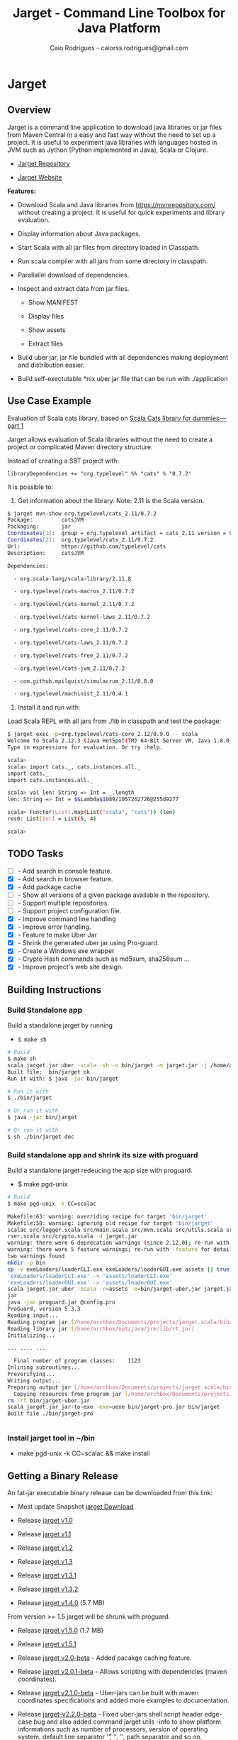 #+TITLE:  Jarget - Command Line Toolbox for Java Platform 
#+AUTHOR:   Caio Rodrigues - caiorss.rodrigues@gmail.com 
#+DESCRIPTION: Command line toolbox for java platform, scala automation and dependency manager. 
#+KEYWORDS: jarget jar tool java scala automation deployment toolbox uber fatjar 
#+STARTUP: content

#+HTML_HEAD: <meta name="viewport" content="width=device-width, minimum-scale=1.0, maximum-scale=1.0" />
#+HTML_HEAD: <link href="theme/org-nav-theme.css" rel="stylesheet">
#+HTML_HEAD: <script src="theme/org-nav-theme.js"></script>

* Jarget 
** Overview 

Jarget is a command line application to download java libraries or jar
files from Maven Central in a easy and fast way without the need to
set up a project. It is useful to experiment java libraries with
languages hosted in JVM such as Jython (Python implemented in Java),
Scala or Clojure. 

 - [[https://github.com/caiorss/jarget/][Jarget Repository]]

 - [[https://caiorss.github.io/jarget][Jarget Website]]

*Features:* 

 + Download Scala and Java libraries from https://mvnrepository.com/
   without creating a project. It is useful for quick experiments and
   library evaluation.

 + Display information about Java packages.

 + Start Scala with all jar files from directory loaded in Classpath.

 + Run scala compiler with all jars from some directory in classpath.

 + Parallallel download of dependencies.

 + Inspect and extract data from jar files.

   + Show MANIFEST

   + Display files

   + Show assets

   + Extract files 

 + Build uber jar, jar file bundled with all dependencies making
   deployment and distribution easier.

 + Build self-exectutable *nix uber jar file that can be run with ./application

** Use Case Example 

Evaluation of Scala cats library, based on [[https://medium.com/@abu_nadhr/scala-cats-library-for-dummies-part-1-8ec47af7a144][Scala Cats library for dummies — part 1]]

Jarget allows evaluation of Scala libraries without the need to
create a project or complicated Maven directory structure. 

Instead of creating a SBT project with:

#+BEGIN_SRC text
libraryDependencies += "org.typelevel" %% "cats" % "0.7.2"
#+END_SRC

It is possible to: 

 1. Get information about the library. Note: 2.11 is the Scala version.

#+BEGIN_SRC sh 
$ jarget mvn-show org.typelevel/cats_2.11/0.7.2
Package:         catsJVM
Packaging:       jar
Coordinates[1]:  group = org.typelevel artifact = cats_2.11 version = 0.7.2
Coordinates[2]:  org.typelevel/cats_2.11/0.7.2
Url:             https://github.com/typelevel/cats
Description:     catsJVM

Dependencies:

  - org.scala-lang/scala-library/2.11.8

  - org.typelevel/cats-macros_2.11/0.7.2

  - org.typelevel/cats-kernel_2.11/0.7.2

  - org.typelevel/cats-kernel-laws_2.11/0.7.2

  - org.typelevel/cats-core_2.11/0.7.2

  - org.typelevel/cats-laws_2.11/0.7.2

  - org.typelevel/cats-free_2.11/0.7.2

  - org.typelevel/cats-jvm_2.11/0.7.2

  - com.github.mpilquist/simulacrum_2.11/0.8.0

  - org.typelevel/machinist_2.11/0.4.1

#+END_SRC

 2. Install it and run with: 

Load Scala REPL with all jars from ./lib in classpath and test the
package: 

#+BEGIN_SRC sh 
$ jarget exec -p=org.typelevel/cats-core_2.12/0.9.0 -- scala 
Welcome to Scala 2.12.3 (Java HotSpot(TM) 64-Bit Server VM, Java 1.8.0_144).
Type in expressions for evaluation. Or try :help.

scala> 
scala> import cats._, cats.instances.all._ 
import cats._
import cats.instances.all._

scala> val len: String => Int = _.length
len: String => Int = $$Lambda$1089/1057262726@255d9277

scala> Functor[List].map(List("scala", "cats")) (len)
res0: List[Int] = List(5, 4)

scala> 

#+END_SRC

** TODO Tasks 

 - [ ]  - Add search in console feature.  
 - [X]  - Add search in browser feature.
 - [X]  - Add package cache 
 - [ ]  - Show all versions of a given package available in the repository.
 - [ ]  - Support multiple repositories. 
 - [ ]  - Support project configuration file. 
 - [X]  - Improve command line handling 
 - [X]  - Improve error handling. 
 - [X]  - Feature to make Uber Jar 
 - [X]  - Shrink the generated uber jar using Pro-guard. 
 - [X]  - Create a Windows exe wrapper
 - [X]  - Crypto Hash commands such as md5sum, sha256sum ... 
 - [X]  - Improve project's web site design.

** Building Instructions 
*** Build Standalone app 

Build a standalone jarget by running 

 - =$ make sh= 

#+BEGIN_SRC sh 
# Build 
$ make sh
scala jarget.jar uber -scala -sh -o bin/jarget -m jarget.jar -j /home/archbox/opt/scala/lib/scala-xml_2.12-1.0.6.jar
Built file:  bin/jarget ok
Run it with: $ java -jar bin/jarget

# Run it with 
$ ./bin/jarget 

# Or run it with 
$ java -jar bin/jarget

# Or run it with 
$ sh ./bin/jarget doc

#+END_SRC

*** Build standalone app and shrink its size with proguard

Build a standalone jarget redeucing the app size with proguard. 

 - $ make pgd-unix 

#+BEGIN_SRC sh
  # Build 
  $ make pgd-unix -k CC=scalac

  Makefile:63: warning: overriding recipe for target 'bin/jarget'
  Makefile:58: warning: ignoring old recipe for target 'bin/jarget'
  scalac src/logger.scala src/main.scala src/mvn.scala src/utils.scala src/reader.scala src/utils.JarBuilder.scala src/optPa
  rser.scala src/crypto.scala -d jarget.jar
  warning: there were 6 deprecation warnings (since 2.12.0); re-run with -deprecation for details
  warning: there were 5 feature warnings; re-run with -feature for details
  two warnings found
  mkdir -p bin
  cp -v exeLoaders/loaderCLI.exe exeLoaders/loaderGUI.exe assets || true
  'exeLoaders/loaderCLI.exe' -> 'assets/loaderCLI.exe'
  'exeLoaders/loaderGUI.exe' -> 'assets/loaderGUI.exe'
  scala jarget.jar uber -scala -r=assets -o=bin/jarget-uber.jar jarget.jar /home/archbox/opt/scala/lib/scala-xml_2.12-1.0.6.
  jar
  java -jar proguard.jar @config.pro
  ProGuard, version 5.3.3
  Reading input...
  Reading program jar [/home/archbox/Documents/projects/jarget.scala/bin/jarget-uber.jar]
  Reading library jar [/home/archbox/opt/java/jre/lib/rt.jar]
  Initializing...

  ... .... ...

    Final number of program classes:    1123
  Inlining subroutines...
  Preverifying...
  Writing output...
  Preparing output jar [/home/archbox/Documents/projects/jarget.scala/bin/jarget-pro.jar]
    Copying resources from program jar [/home/archbox/Documents/projects/jarget.scala/bin/jarget-uber.jar]
  rm -rf bin/jarget-uber.jar
  scala jarget.jar jar-to-exe -exe=uexe bin/jarget-pro.jar bin/jarget
  Built file ./bin/jarget-pro


#+END_SRC

*** Install jarget tool in ~/bin 

 - make pgd-unix -k CC=scalac && make install
** Getting a Binary Release 

An fat-jar executable binary release can be downloaded from this link:

 - Most update Snapshot [[https://github.com/caiorss/jarget/raw/gh-pages/jarget][jarget Download]]

 - Release [[https://github.com/caiorss/jarget/raw/v1.0-release/jarget][jarget v1.0]]

 - Release [[https://github.com/caiorss/jarget/raw/v1.1-release/jarget][jarget v1.1]]

 - Release [[https://github.com/caiorss/jarget/raw/v1.2-release/jarget][jarget v1.2]]

 - Release [[https://github.com/caiorss/jarget/raw/v1.3-release/jarget][jarget v1.3]]

 - Release [[https://github.com/caiorss/jarget/raw/v1.3.1-release/jarget][jarget v1.3.1]]

 - Release [[https://github.com/caiorss/jarget/raw/v1.3.2-release/jarget][jarget v1.3.2]]

 - Release [[https://github.com/caiorss/jarget/raw/v1.4-release/jarget][jarget v1.4.0]] (5.7 MB)

From version >= 1.5 jarget will be shrunk with proguard.

 - Release [[https://github.com/caiorss/jarget/raw/v1.5-release/jarget][jarget v1.5.0]] (1.7 MB)

 - Release [[https://github.com/caiorss/jarget/raw/v1.5.1-release/jarget][jarget v1.5.1]] 

 - Release [[https://github.com/caiorss/jarget/raw/v2.0-beta-release/jarget][jarget v2.0-beta]]   - Added pacakge caching feature.

 - Release [[https://github.com/caiorss/jarget/raw/v2.0.1-beta/jarget][jarget v2.0.1-beta]] - Allows scripting with dependencies (maven coordinates).

 - Release [[https://github.com/caiorss/jarget/raw/v2.1.0-beta-release/jarget][jarget v2.1.0-beta]] - Uber-jars can be built with maven
   coordinates specifications and added more examples to
   documentation.

 - Release [[https://github.com/caiorss/jarget/raw/v2.0.2-beta-release/jarget][jarget-v2.2.0-beta]] - Fixed uber-jars shell script header
   edge-case bug and also added command jarget utils -info to show
   platform informations such as number of processors, version of
   operating system, default line separator '\r', '\n', '\r\n', path
   separator and so on.

 - Release [[https://github.com/caiorss/jarget/blob/554a56e4bcc42d3b8fa3ce134bf7f0984f9e1701/jarget?raw%3Dtrue][jarget-v3.0]]

   + Improved command line handling allowing future scalability and
     implementation of new functionalities.

   + Improved user interface. Now jarget has git-like
     subcommands. Each command works as it was a separated command
     line application in similar fashion to git and busybox.

   + Implemented generation of uber jars embedded in Windows' native
     executables. - (Still experimental.)

 - Release [[https://github.com/caiorss/jarget/blob/e8ad0cf55d8831ba9f87d65d0f912bcd8f19f30b/jarget?raw%3Dtrue][jarget-v3.2]]

   + Enhance commnand line help readability.

   + Add commands jarget run

   + Added more command examples in the sub-commands help.

   + Add command jarget mvn-run-jar - to run standalone jar file from
     cache downloading it if not available yet. It allows to run
     proguard, rhino javascript engine, clojure and so on.

   + Add command jarget mvn-run-cls - to run main class of java
     package. It is similar to mvn-run-jar, but mvn-run-cls is useful
     to run jars with multiple entry points (main classes).

 - Release: [[https://github.com/caiorss/jarget/blob/d9913b519220d9237bcf1eab7826b00f078bc7dd/jarget?raw%3Dtrue][jarget-v4.0]]
   + Improve command line handling.
   + Create build automation feature - to build project from
     configuration file. 

Or it can be downloaded with those shell commands below: 

#+BEGIN_SRC sh
$ curl -O -L https://github.com/caiorss/jarget/raw/gh-pages/jarget
  % Total    % Received % Xferd  Average Speed   Time    Time     Time  Current
                                 Dload  Upload   Total   Spent    Left  Speed
100   130  100   130    0     0     28      0  0:00:04  0:00:04 --:--:--    32
100 5675k  100 5675k    0     0   490k      0  0:00:11  0:00:11 --:--:-- 1011k

$ chmod +x jarget

$ ./jarget 
jarget - Tool to download jar packages.

 -show [package]                 - Show package's information

 -pom  [package]                 - Show package's pom file

... ... ... ... ... ... ... ... ... ... ... ... ... ... ... ... 
#+END_SRC

Or 

#+BEGIN_SRC sh 
$ curl -O -L https://github.com/caiorss/jarget/raw/gh-pages/jarget && chmod +x jarget && ./jarget 
#+END_SRC

On Windows the application can be executed with: 

#+BEGIN_SRC sh 
  $ java -jar jarget

   Jarget 3.2 - command line toolbox for Scala and the Java Platform.

  Usage: $  [COMMAND] [OPTIONS] [<ARGS> ...]

  Commands:


  [Main Commands]

    uber               Build uber jar file for deployment by bundling dependencies and resource files.
    exec               Execute a shell command and pass -cp <CLASSPATH> of packages downloaded to it.
    script             Run a scala script with a given set of packages from cache.
    scala              Run Scala REPL (scala) passing the class of packages from the repository.
    run                Run a main class from a set of jar file passing the classpath of packages in repository.

  ... ... ... ... ... ... ... ... ... ... ... ... ... ... ... ... ... ... 
#+END_SRC
   
On the Windows Operating Systems, the app can also be installed by
running the commands below in the cmd.exe shell:

 - Step 1 - Add ~/bin directory in $PATH variable. 

#+BEGIN_SRC sh 
# Create directory ~/bin or C:\Users\<user>\bin 
C:\Users\archbox> mkdir %USERPROFILE%\bin

# Add bin directory in $PATH variable 
setx PATH=%PATH%;%USERPROFILE%\bin
#+END_SRC

 - Step 2 - Copy jarget to ~C:\Users\<user>\bin~

 - Step 3 - Create a batch script to load the app at this directory,
   named jarget.bat with the contents below.

File: jarget.bat

#+BEGIN_SRC sh 
  @echo off
  java -jar %~dp0\jarget %*
  exit /b 
#+END_SRC

 - Step 4 - Open another cmd.exe shell to test. After typing $ jarget,
   it will show the user help below:

#+BEGIN_SRC sh 
  Microsoft Windows [Version 10.0.16299.371]
  (c) 2017 Microsoft Corporation. All rights reserved.

  C:\Users\archbox> jarget

   Jarget 3.2 - command line toolbox for Scala and the Java Platform.

  Usage: $  [COMMAND] [OPTIONS] [<ARGS> ...]

  Commands:


  C:\Users\archbox>
  C:\Users\archbox>jarget.bat

   Jarget 3.2 - command line toolbox for Scala and the Java Platform.

  Usage: $  [COMMAND] [OPTIONS] [<ARGS> ...]

  Commands:


  C:\Users\archbox> where jarget
  C:\Users\archbox\bin\jarget.bat

#+END_SRC

* User Guide
** Info commands

Now the app adopts git subcommands:

 - =$ jarget=

#+BEGIN_SRC text 
  $ jarget
  jarget v4.0 - command line toolbox for Scala and the Java Platform.
  Usage: $ jarget [COMMAND] [OPTIONS] [<ARGS> ...]

  Commands:


  [Main Commands]

    uber                  Build uber jar file for deployment by bundling dependencies and resource files.
    exec                  Execute a shell command and pass -cp <CLASSPATH> of packages downloaded to it.
    script                Run a scala script with a given set of packages from cache.
    scala                 Run Scala REPL (scala) passing the class of packages from the repository.
    run                   Run a main class from a set of jar file passing the classpath of packages in repository.

  [Mvn Commands]

    mvn-show              Show package's information.
    mvn-search            Search for a package at the site https://mvnrepository.com
    mvn-doc               Open package documentation in the web browser.
    mvn-run-jar           Run main method of executable jar package in repository.
    mvn-run-cls           Run a main class of a java package (class with main static method).
    mvn-pom               Show package's pom.xml file.
    mvn-pull              Download package to cache directory.
    mvn-copy              Copy jar packages from cache directory to ./lib downloading them if not available.
    cache                 Show packages in cache directory.

  [Jar Commands]

    jar-to-exe            Embed Uber jar into Unix executable or Windows Executable (experimental).
    jar-man               Show manifest of a jar file.
    jar-main-class        Show main class of a jar file.
    jar-ls                Show contents of a jar file.
    jar-rs                Show resources of a jar file ignoring *.class files.
    jar-cat               Show content of a file in a jar package.
    jar-ex                Extract <file> from jar file <FILE.jar> to current directory.

  [Project Commands]

    pj-show               Show project configuration
    pj-make               Create development build.
    pj-run                Run development build, compiling it if out of sync with sources.
    pj-release            Compile project building uber jar in executable wrapper.

  [Misc Commands]

    utils                 General utilities helpers for platform information and debugging.
    digest-s              Compute crypto hash of string. - Algorithm: [md5 | sha1 | sha256 ]
    digest-f              Compute crypto hash of a file. - Algorithm: [md5 | sha1 | sha256 ]


#+END_SRC

Each sub-command has its own help: 

 - Example: subcommand uber to build uber jars.

#+BEGIN_SRC sh 
  $ jarget uber
  Build uber jar file for deployment by bundling dependencies and resource files.


      Note - <EXE> can be:
        + empty - (default) for jar file without any executable wrapper.
        + uexe  - for Unix executable - Shell script with embedded uber-jar payload.
        + wcli  - for Windows CLI command line executable. *.exe file.
        + wgui  - for Windows GUI with user interface. -> *.exe file.

   Usage: uber [OPTIONS] <MAIN-JAR> [<JARFILE1.jar> <JARFILE2.jar> ...]

  OPTIONS:
    -output=<file>,       -o   Output file, default out.jar
    -scala,               -s   Bundle Scala runtime library scala-runtime.jar
    -package=<pack>,      -p   MVN Coordinates of a java package -  <group>/<artifact>/<version>.
    -file=<file>,         -f   Jar files to be added to the package.
    -resource=<folder>,   -r   Resource directory
    -jardir=<folder>,     -jd  Directory containing jar files to be bundled into the uber jar.
    -exe=<EXE>,           -e   Executable wrapper - default (empty).

#+END_SRC

 - Example: subcommand cache 

#+BEGIN_SRC text 
  $ jarget cache
  Show packages in cache directory.

   Usage: cache <ACTION>

  OPTIONS:
    -path,    -  Show cache's directory path.
    -pack,    -  Show packages in cache directory
    -jars,    -  Show all jar files in cache directory
    -clean,   -  Clean cache directory freeing space.
#+END_SRC

** Maven / Packages Commands
*** Show package information 

 - $ jarget mvn-show org.jfree/jfreechart/1.0.17

#+BEGIN_SRC text 
  $ jarget mvn-show
  Show package's information.

   Usage: mvn-show <PACKAGE>


  $ jarget mvn-show org.jfree/jfreechart/1.0.17
  Package:         JFreeChart
  Packaging:       jar
  Coordinates[1]:  group = org.jfree artifact = jfreechart version = 1.0.17
  Coordinates[2]:  org.jfree/jfreechart/1.0.17
  Url:             http://www.jfree.org/jfreechart/
  Description:
      JFreeChart is a class library, written in Java, for generating charts.
      Utilising the Java2D APIs, it currently supports bar charts, pie charts,
      line charts, XY-plots and time series plots.


  Dependencies:

    - org.jfree/jcommon/1.0.21

    - xml-apis/xml-apis/1.3.04



#+END_SRC
*** Show package's POM file 

 - $ jarget mvn-pom org.jfree/jfreechart/1.0.17

#+BEGIN_SRC sh 
  $ jarget mvn-pom
  Show package's pom.xml file.

   Usage: mvn-pom <PACKAGE>

  $ jarget mvn-pom org.jfree/jfreechart/1.0.17
  <project xsi:schemaLocation="http://maven.apache.org/POM/4.0.0                              http://maven.apache.org/maven-
  v4_0_0.xsd" xmlns:xsi="http://www.w3.org/2001/XMLSchema-instance" xmlns="http://maven.apache.org/POM/4.0.0">

      <modelVersion>4.0.0</modelVersion>

      <name>JFreeChart</name>

      <artifactId>jfreechart</artifactId>
      <groupId>org.jfree</groupId>
      <version>1.0.17</version>
      <packaging>jar</packaging>

      ... ... ... .... .... ...
      

#+END_SRC
*** Open package Documentation Online 

 - $ jarget mvn-doc org.jfree/jfreechart/1.0.17

It will open the package's documentation at https://mvnrepository.com.

#+BEGIN_SRC sh  
  $ jarget mvn-doc
  Open package documentation in the web browser.

   Usage: mvn-doc <PACKAGE>

  $ jarget mvn-doc org.jfree/jfreechart/1.0.17
#+END_SRC

*** TODO Install packages in the cache 

This command installs/downloads all packages to jarget cache directory: file:~/.jarget/cache

 - jarget mvn -pull -p=pack1 -p=pack2 -p=pack3...

Example: Get teh packages org.jfree/jfreechart/1.0.17 and org.scalaz/scalaz-core_2.11/7.3.0-M15.

#+BEGIN_SRC text 
  $ jarget mvn-pull
  Download package to cache directory.

  Note: Packages are in the the format <group>/<artifact>/<version>
   Usage: mvn-pull <PACKAGE1> [<PACKAGE2> ...]


     Example:
      $ jarget mvn-pull org.scalaz/scalaz-core_2.11/7.3.0-M15 org.jfree/jfreechart/1.0.17


  $ jarget mvn-pull org.scalaz/scalaz-core_2.11/7.3.0-M15 org.jfree/jfreechart/1.0.17
  Downloading ---------------------
  PackData(org.scalaz,scalaz-core_2.11,7.3.0-M15)
  PackData(org.scala-lang,scala-library,2.11.11)
  PackData(org.scala-lang.modules,scala-java8-compat_2.11,0.7.0)

  ... ... ...  ... ... ...  ... ... ...  ... 

  File /home/archbox/.jarget/cache/org/jfree/jcommon/1.0.21/jcommon-1.0.21.jar downloaded. Ok.
  File /home/archbox/.jarget/cache/org/jfree/jfreechart/1.0.17/jfreechart-1.0.17.jar downloaded. Ok.
  Download Successful

#+END_SRC

Show packages in cache: 

#+BEGIN_SRC sh 
$ jarget cache -pack
org.scala-lang/scala-library
xml-apis/xml-apis
org.scala-lang.modules/scala-java8-compat_2.11
org.scalaz/scalaz-core_2.11
org.jfree/jcommon
org.jfree/jfreechart

#+END_SRC

*** Copy packages from cache to local directory 

This command copies a package from cache to ./lib directory. The
packages are downloaded if not available in the cache directory yet.

#+BEGIN_SRC sh 
  $ jarget mvn-copy org.jfree/jfreechart/1.0.17 org.scalaz/scalaz-core_2.11/7.3.0-M15

  Downloading ---------------------
  Downloading file /home/archbox/.jarget/cache/org/scala-lang/scala-library/2.11.11/scala-library-2.11.11.pom.
  File /home/archbox/.jarget/cache/org/scalaz/scalaz-core_2.11/7.3.0-M15/scalaz-core_2.11-7.3.0-M15.pom downloaded. Ok.
  Downloading file /home/archbox/.jarget/cache/org/scalaz/scalaz-core_2.11/7.3.0-M15/scalaz-core_2.11-7.3.0-M15.jar.
  File /home/archbox/.jarget/cache/org/scala-lang/scala-library/2.11.11/scala-library-2.11.11.pom downloaded. Ok.
  Downloading file /home/archbox/.jarget/cache/org/scala-lang/scala-library/2.11.11/scala-library-2.11.11.jar.
  File /home/archbox/.jarget/cache/org/scala-lang/modules/scala-java8-compat_2.11/0.7.0/scala-java8-compat_2.11-0.7.0.pom downloaded. Ok.
  Downloading file /home/archbox/.jarget/cache/org/scala-lang/modules/scala-java8-compat_2.11/0.7.0/scala-java8-compat_2.11-0.7.0.jar.
  File /home/archbox/.jarget/cache/org/scala-lang/modules/scala-java8-compat_2.11/0.7.0/scala-java8-compat_2.11-0.7.0.jar downloaded. Ok.
  File /home/archbox/.jarget/cache/org/scala-lang/scala-library/2.11.11/scala-library-2.11.11.jar downloaded. Ok.
  File /home/archbox/.jarget/cache/org/scalaz/scalaz-core_2.11/7.3.0-M15/scalaz-core_2.11-7.3.0-M15.jar downloaded. Ok.
  Download Successful
  Copying xml-apis-1.3.04.jar to ./lib
  Copying scalaz-core_2.11-7.3.0-M15.jar to ./lib
  Copying scala-library-2.11.11.jar to ./lib
  Copying jfreechart-1.0.17.jar to ./lib
  Copying jcommon-1.0.21.jar to ./lib
  Copying scala-java8-compat_2.11-0.7.0.jar to ./lib


  $ ls lib/
  jcommon-1.0.21.jar     scala-java8-compat_2.11-0.7.0.jar  scalaz-core_2.11-7.3.0-M15.jar
  jfreechart-1.0.17.jar  scala-library-2.11.11.jar          xml-apis-1.3.04.jar

  $ rm -rf lib

#+END_SRC

When the command is run the second time, the packages are copied from cache to ./lib.

#+BEGIN_SRC sh 
  $ jarget mvn-copy org.jfree/jfreechart/1.0.17 org.scalaz/scalaz-core_2.11/7.3.0-M15
  Copying xml-apis-1.3.04.jar to ./lib
  Copying scalaz-core_2.11-7.3.0-M15.jar to ./lib
  Copying scala-library-2.11.11.jar to ./lib
  Copying jfreechart-1.0.17.jar to ./lib
  Copying jcommon-1.0.21.jar to ./lib
  Copying scala-java8-compat_2.11-0.7.0.jar to ./lib
#+END_SRC

*** TODO Clean cache removing all packages 

 - $ jarget mvn -clear

#+BEGIN_SRC sh 
$ jarget mvn -clear 
Cleaning cache
Removing file: /home/archbox/.jarget/cache/xml-apis/xml-apis/1.3.04/xml-apis-1.3.04.pom
Removing file: /home/archbox/.jarget/cache/xml-apis/xml-apis/1.3.04/xml-apis-1.3.04.jar

                           ... ... ... ... ... 

Deleting directory: /home/archbox/.jarget/cache/xml-apis/xml-apis/1.3.04
Deleting directory: /home/archbox/.jarget/cache/xml-apis/xml-apis
Deleting directory: /home/archbox/.jarget/cache/xml-apis
Deleting directory: /home/archbox/.jarget/cache
#+END_SRC

*** Execute program with classpath for packages from cache 
**** Command 

 - $ jarget exec -p=pack1 -p=pack2  ...  -- program arg1 arg2 arg2 ...

It will execute a program with arguments arg1, arg2 and arg3 passing
the option =-cp <classpath of pack1,pack2,..,packn>=, where (-cp)
argument is the class path of the packages pack1,pack2... from the
cache directory ~/.jarget/cache, to it. So the program will be
executed with:

 - $ program -cp <classpath of pack1,pack2...> arg1 arg2 arg3 ...

NOTE: The packages are downloaded to cache if not available yet. 

Command help: 

#+BEGIN_SRC text 
  $ jarget exec
  Execute a shell command and pass -cp <CLASSPATH> of packages downloaded to it.

   Usage: exec [OPTIONS] -- <PROGRAM> [<PROGRAM ARGS> ...]

    -package=<PACK>  -p=<PACK>  Package maven's coordinate
#+END_SRC

**** Example: Running scala with a set of packages in classpath

Example: Run Scala with [[https://mvnrepository.com/artifact/org.typelevel/cats-core_2.12/0.9.0][org.typelevel/cats-core_2.12/0.9.0]]

#+BEGIN_SRC sh 
  $ jarget exec -p=org.typelevel/cats-core_2.12/0.9.0 -- scala
  Downloading ---------------------
   ... ... ... ... 
  Package path = PackData(org.typelevel,cats-macros_2.12,0.9.0)
  Downloading file /home/archbox/.jarget/cache/org/typelevel/cats-macros_2.12/0.9.0/cats-macros_2.12-0.9.0.pom.
   ... .... ... .... ... 
  File /home/archbox/.jarget/cache/org/scala-lang/scala-library/2.12.1/scala-library-2.12.1.jar downloaded. Ok.
  Download Successful
  Welcome to Scala 2.12.4 (Java HotSpot(TM) 64-Bit Server VM, Java 1.8.0_162).
  Type in expressions for evaluation. Or try :help.

  scala> 

  scala>  import cats._, cats.instances.all._ 
  import cats._
  import cats.instances.all._

  scala>  val len: String => Int = _.length
  len: String => Int = $$Lambda$1041/28318221@2ed71727

  scala> 

  scala> Functor[List].map(List("scala", "cats")) (len)
  res0: List[Int] = List(5, 4)

  scala> 

#+END_SRC

**** Example: Running scalac with ase packages in classpath 

*Run script with scala and dependencies*

It runs the script [[file:scripts/chartTest.scala][scripts/chartTest.scala]] with jfreechart
library in passed to scala classpath. 

#+BEGIN_SRC sh 
$ jarget exec -p=org.jfree/jfreechart/1.0.17 -- scala scripts/chartTest.scala 
#+END_SRC

The command above runs: 

#+BEGIN_SRC sh 
scala -cp <classpath of  org.jfree/jfreechart/1.0.17> scripts/chartTest.scala 
#+END_SRC

*Compile scala program with dependencies* 

#+BEGIN_SRC sh 
$ jarget exec -p=org.jfree/jfreechart/1.0.17 -- scalac scripts/chartTest.scala -d chart.jar 

$ file chart.jar 
chart.jar: Java archive data (JAR)

# Run the program:
$ jarget exec -p=org.jfree/jfreechart/1.0.17 -- scala chart.jar 

#+END_SRC

*** Download and run executable jar from repository (mvn-run-jar)

This sub command runs an executable jar (uber jar) from cache
repository, the package is downloaded if not available yet.

Command help:

#+BEGIN_SRC sh  
$ jarget mvn-run-jar
Run main method of executable jar package in repository.

 Usage: mvn-run-jar <PACKAGE> --  [<ARGS>...]


 Example 1 :  This command download the file proguard-base-6.0.2.jar
 to the cache repository and runs the command java -jar <path-to-jar>/proguard-base-6.0.2.jar
 Once the file was downloaded, it will be run from cache repository.
  >> $ jarget mvn-run-jar net.sf.proguard/proguard-base/6.0.2

 Example 2 :
   >> $ jarget mvn-run-jar org.codehaus.groovy/groovy/2.5.0-rc-1 -- file1.groovy

 Example 3:  Show Clojure help, to run the repl remove (--help) switch.
  >> $ jarget mvn-run-jar org.clojure/clojure/1.8.0 -- --help

#+END_SRC

Example: It downloads the clojure 1.8.0 package and runs the command 

 - $ java -jar <path-to-package>/clojure-1.8.0.jar

#+BEGIN_SRC sh
  $  jarget mvn-run-jar org.clojure/clojure/1.8.0
  Downloading ---------------------
  PackData(org.clojure,clojure,1.8.0)
  ----------------------------------
  Package path = PackData(org.clojure,clojure,1.8.0)
  Downloading file /home/archbox/.jarget/cache/org/clojure/clojure/1.8.0/clojure-1.8.0.pom.
  File /home/archbox/.jarget/cache/org/clojure/clojure/1.8.0/clojure-1.8.0.pom downloaded. Ok.
  Downloading file /home/archbox/.jarget/cache/org/clojure/clojure/1.8.0/clojure-1.8.0.jar.
  File /home/archbox/.jarget/cache/org/clojure/clojure/1.8.0/clojure-1.8.0.jar downloaded. Ok.
  Download Successful
  Clojure 1.8.0
  user=>

  user=> (+ 1 2 3 4 5 6)
  21
  user=> (* 1 2 3 4 5 6)
  720
  user=>

#+END_SRC

*** Run a main class of a java package - (mvn-run-cls)

#+BEGIN_SRC text 
$  jarget mvn-run-cls
Run a main class of a java package (class with main static method).

Note: this command is useful to run packages with multiple entry points.
 Usage: mvn-run-cls <PACKAGE> <CLASS> [<JAVA-PROPERTIES> ...] --  [<ARGS>...]


 Example 1: Run scala compiler and invokes -help by calling class scala.tools.nsc.Main.
 If the scala compiler packages are not in the cache, they will be downloaded. Further
 commands needing those packages will no longer downloaded them.
  >>> $ jarget mvn-run-cls org.scala-lang.virtualized/scala-compiler/2.11.2  \
      scala.tools.nsc.Main -Dscala.usejavacp=true -- -help

 Example 2: It will run the Scala REPL.
  >>> $ jarget mvn-run-cls org.scala-lang.virtualized/scala-compiler/2.11.2  \
       scala.tools.nsc.MainGenericRunner -Dscala.usejavacp=true

#+END_SRC


Example: This command downloads the package rg.scala-lang.virtualized/scala-compiler/2.11.2 and all its 
dependencies if not available at cache repository, then it runs the class scala.tools.nsc.MainGenericRunner
which invokes the Scala's REPL interactive shell. 

This command is useful to run classes of packages with multiple entry-points (main classes).

#+BEGIN_SRC sh 
  $ jarget mvn-run-cls org.scala-lang.virtualized/scala-compiler/2.11.2  \
         scala.tools.nsc.MainGenericRunner -Dscala.usejavacp=true

  $ jarget mvn-run-cls org.scala-lang.virtualized/scala-compiler/2.11.2  \
  >        scala.tools.nsc.MainGenericRunner -Dscala.usejavacp=true
  Downloading ---------------------
  PackData(org.scala-lang.virtualized,scala-compiler,2.11.2)
  PackData(org.scala-lang.modules,scala-xml_2.11,1.0.2)
  PackData(org.scala-lang.virtualized,scala-library,2.11.2)
  PackData(org.scala-lang.virtualized,scala-reflect,2.11.2)
  PackData(jline,jline,2.12)
  PackData(org.scala-lang.modules,scala-parser-combinators_2.11,1.0.1)
  ----------------------------------
  Package path = PackData(org.scala-lang.virtualized,scala-compiler,2.11.2)
  Downloading file /home/archbox/.jarget/cache/org/scala-lang/virtualized/scala-compiler/2.11.2/scala-compiler-2.11.2.pom.
  Package path = PackData(org.scala-lang.modules,scala-xml_2.11,1.0.2)
  Package path = PackData(org.scala-lang.virtualized,scala-library,2.11.2)

  ... .... ... ...

  Download Successful
  Welcome to Scala version 2.11.2 (Java HotSpot(TM) 64-Bit Server VM, Java 1.8.0_162).
  Type in expressions to have them evaluated.
  Type :help for more information.

  scala>

  scala> import javax.swing._
  import javax.swing._

  scala> val frame = new JFrame("Hello world")
  frame: javax.swing.JFrame = javax.swing.JFrame[frame0,0,27,0x0,invalid,.... ....

  scala> frame.setSize(400, 500)

  scala> frame.setVisible(true)

#+END_SRC

*** Command "run"

#+BEGIN_SRC sh 
  $ jarget run
  Run a main class from a set of jar file passing the classpath of packages in repository.

   Usage: run [OPTIONS] <MAIN-CLASS> <JAR0> [<JAR1> ....] [<JAVA-PROPERTIES> ...] -- [<ARGS>...]

  OPTIONS:
    -package=<pack>,   -p  MVN Coordinates of a java package -  <group>/<artifact>/<version>.


   + <MAIN-CLASS> : Is the a class with a main static method that will be executed.
   + <JAR0>       : Is a jar package such as ImageViewer.jar
   + <ARGS>       : Are the arguments passed to the main class.

   Example and use case: Run the class Main from the jar
   demoImageViewer.jar passing the classpath of the package
   com.jtattoo/JTattoo/1.6.11 from (http://www.jtattoo.net/) and setting
   the property swing.defaultlaf that changes to Java Swing default look
   and feel theme.

  $  jarget run Main demoImageViewer.jar -p=com.jtattoo/JTattoo/1.6.11 \
     -Dswing.defaultlaf=com.jtattoo.plaf.hifi.HiFiLookAndFeel

#+END_SRC

** Cache commands 
*** Show cache path 

 - $ jarget cache -path

Example: 

#+BEGIN_SRC sh 
$ jarget cache -path
/home/archbox/.jarget/cache

$ tree $(jarget cache -path)
/home/archbox/.jarget/cache
├── com
│   └── github
│       └── mpilquist
│           └── simulacrum_2.12
│               └── 0.10.0
│                   ├── simulacrum_2.12-0.10.0.jar
│                   └── simulacrum_2.12-0.10.0.pom
└── org
    ├── scala-lang
    │   └── scala-library
    │       └── 2.12.1
    │           ├── scala-library-2.12.1.jar
    │           └── scala-library-2.12.1.pom
    └── typelevel
        ├── cats-core_2.12
        │   └── 0.9.0
        │       ├── cats-core_2.12-0.9.0.jar
        │       └── cats-core_2.12-0.9.0.pom
        ├── cats-kernel_2.12
        │   └── 0.9.0
        │       ├── cats-kernel_2.12-0.9.0.jar
        │       └── cats-kernel_2.12-0.9.0.pom
        ├── cats-macros_2.12
        │   └── 0.9.0
        │       ├── cats-macros_2.12-0.9.0.jar
        │       └── cats-macros_2.12-0.9.0.pom
        └── machinist_2.12
            └── 0.6.1
                ├── machinist_2.12-0.6.1.jar
                └── machinist_2.12-0.6.1.pom
#+END_SRC

*** Show all packages in cache 

 - $ jarget cache -pack

#+BEGIN_SRC sh 
$ jarget cache -pack 
org.scala-lang/scala-library
org.typelevel/cats-core_2.12
org.typelevel/cats-macros_2.12
org.typelevel/cats-kernel_2.12
org.typelevel/machinist_2.12
com.github.mpilquist/simulacrum_2.12

#+END_SRC

*** TODO Show all versions of a given package in cache 
*** Show all jar files in the cache folder

#+BEGIN_SRC sh 
$ jarget cache -jars
/home/archbox/.jarget/cache/org/typelevel/cats-macros_2.12/0.9.0/cats-macros_2.12-0.9.0.jar
/home/archbox/.jarget/cache/org/typelevel/machinist_2.12/0.6.1/machinist_2.12-0.6.1.jar
/home/archbox/.jarget/cache/org/typelevel/cats-core_2.12/0.9.0/cats-core_2.12-0.9.0.jar
/home/archbox/.jarget/cache/org/typelevel/cats-kernel_2.12/0.9.0/cats-kernel_2.12-0.9.0.jar
/home/archbox/.jarget/cache/org/scala-lang/scala-library/2.12.1/scala-library-2.12.1.jar
/home/archbox/.jarget/cache/com/github/mpilquist/simulacrum_2.12/0.10.0/simulacrum_2.12-0.10.0.jar

#+END_SRC

** Scripting with jarget 
   :PROPERTIES:
   :ID:       b900cee2-b19f-41ae-8ad6-006ab37b9dfc
   :END:
*** Overview 

Jarget can be used to run scala scripts with java packages
dependencies by downloading them if they are not available in the
jarget package cache file:~/.jarget/cache. 


Show command help: 

#+BEGIN_SRC text 
  $ jarget script
  Run a scala script with a given set of packages from cache.

   Usage: script [OPTIONS] -- <SCRIPT.scala> [<SCRIPT ARGS> ...]

  OPTIONS:
    -package=<PACK>,                   -p   Package maven's coordinate
    -package-str=<PACK1>,<PACK2>...,   -ps  Package's separated by command <pack1>,<pack2>...<packN>
#+END_SRC

*** Example 1 - Script with JFreeChart 
     :PROPERTIES:
     :ID:       cbb743e4-f9a8-4784-be27-b8c0e9599f8b
     :END:

Example: [[file:scripts/chartScript.sh]]

#+BEGIN_SRC scala :tangle scripts/chartScript.sh
  #!/bin/sh
  DEPS=org.jfree/jfreechart/1.0.17
  exec jarget script -ps="$DEPS" -- "$0" "$@"
  !#

  import org.jfree.chart.{ChartPanel, ChartFactory, JFreeChart, ChartUtilities}
  import org.jfree.data.general.DefaultPieDataset

  object Main{

    def main(args: Array[String]){
      val dataset = new DefaultPieDataset()

      dataset.setValue("A", 75)
      dataset.setValue("B", 10)
      dataset.setValue("C", 10)
      dataset.setValue("D", 5)

      val chart = ChartFactory.createPieChart(
         "Sample Pie Chart", // Title
         dataset,            // Dataset 
         true,               // Show legend
         true,               // Tooltips on
         false 
       )

      // Save chart to a png file
      //---------------------------
      ChartUtilities.saveChartAsPNG(new java.io.File("mychart.png"), chart, 500, 500)

       // Show Chart in a Java Swing Frame
       //--------------------------------------
      val frame = new javax.swing.JFrame()
      frame.add(new ChartPanel(chart))
      frame.setDefaultCloseOperation(javax.swing.WindowConstants.EXIT_ON_CLOSE)
      frame.setSize(693, 513)
      frame.setTitle("Sample Pie Chart")
      frame.setVisible(true)
    }

  }

#+END_SRC

Running the scala script: It is assumed that jarget is in any directory
listed in '$PATH' variable.

#+BEGIN_SRC sh 
  # Make the script executable
  $ chmod +x chartScript.sh 

  # As the dependency jfree chart package has not been downloaded yet,
  # jarget will download it to the cache directory and run the scala script 'chartScript.scala'
  # passing the dependency in the classpath parameter. 
  #
  $ ./chartScript.sh 
  Downloading ---------------------
  PackData(org.jfree,jfreechart,1.0.17)
  PackData(org.jfree,jcommon,1.0.21)
  PackData(xml-apis,xml-apis,1.3.04)
  ----------------------------------
  Package path = PackData(org.jfree,jfreechart,1.0.17)
  Downloading file /home/archbox/.jarget/cache/org/jfree/jfreechart/1.0.17/jfreechart-1.0.17.pom.
  Package path = PackData(org.jfree,jcommon,1.0.21)
  Package path = PackData(xml-apis,xml-apis,1.3.04)
                              ... ... ... ... ... 
  File /home/archbox/.jarget/cache/org/jfree/jcommon/1.0.21/jcommon-1.0.21.jar downloaded. Ok.
  File /home/archbox/.jarget/cache/org/jfree/jfreechart/1.0.17/jfreechart-1.0.17.jar downloaded. Ok.
  Download Successful


  # When the scala script is run again and the dependencies are in the
  # cache directory ~/.jarget/cache, the dependencies no longer needs to
  # be downloaded and the script is executed immediately by passing the
  # dependencies' classpath to scala runtime.
  #
  $ ./chartScript.sh
#+END_SRC
*** Example 2 - Script that generates QRCode 
     :PROPERTIES:
     :ID:       121d73f6-37d4-4a7d-9774-9092d7bf23a9
     :END:

This script generates a [[https://en.wikipedia.org/wiki/QR_code][QRCode]] from argument passed from command line
saving it to an image file or showing it with a JFrame window.

File: [[file:scripts/qrcode.sh][file:scripts/qrcode.sh]]

#+BEGIN_SRC scala  :tangle scripts/qrcode.sh   :tangle-mode (identity #o755) :padline no
  #!/bin/sh
  DEPS=com.google.zxing/core/2.2,com.google.zxing/javase/2.2
  exec jarget script -ps="$DEPS" -- "$0" "$@"
  !#

  object QRCode { 

    import javax.imageio.ImageIO;
    import java.io._
    import java.util.HashMap
    import com.google.zxing.{BarcodeFormat, BinaryBitmap, EncodeHintType, MultiFormatReader}
    import com.google.zxing.{MultiFormatWriter, NotFoundException, Result, WriterException}
    import com.google.zxing.client.j2se.MatrixToImageWriter
    import com.google.zxing.common.{ BitMatrix, HybridBinarizer}
    import com.google.zxing.qrcode.decoder.ErrorCorrectionLevel

    def writeToFile(
      data:    String,
      file:    String  = "out.png",
      width:   Int     = 200,
      height:  Int     = 200,
      charset: String  = "UTF-8") = {
      val hintMap = {
        val h = new HashMap[EncodeHintType, ErrorCorrectionLevel]();
        h.put(EncodeHintType.ERROR_CORRECTION, ErrorCorrectionLevel.L);
        h
      }
      val matrix = new MultiFormatWriter().encode(
        new String(data.getBytes(charset), charset),
        BarcodeFormat.QR_CODE, width, height, hintMap)
      MatrixToImageWriter.writeToFile(matrix, "png", new File(file));
    }


    def writeToImage(
      data:    String,
      width:   Int     = 200,
      height:  Int     = 200,
      charset: String  = "UTF-8" ): java.awt.image.BufferedImage = {
      val hintMap = {
        val h = new HashMap[EncodeHintType, ErrorCorrectionLevel]();
        h.put(EncodeHintType.ERROR_CORRECTION, ErrorCorrectionLevel.L);
        h
      }
      val matrix = new MultiFormatWriter().encode(
         new String(data.getBytes(charset), charset),
        BarcodeFormat.QR_CODE, width, height, hintMap)
      MatrixToImageWriter.toBufferedImage(matrix)
    }


    /** Show QR code in a JFrame */
    def show(
      data:    String,
      width:   Int         = 200,
      height:  Int         = 200,
      charset: String      = "UTF-8",
      title:   String      = "QRCode",
      exitOnClose: Boolean = false
    ) = {
      import javax.swing.{ImageIcon, JFrame, JLabel, JPanel}
      val bimg  = writeToImage(data, width, height, charset)
      val frame = new javax.swing.JFrame("Frame 1")
      frame.setSize(400, 400)
      val pic = new javax.swing.JLabel(new ImageIcon(bimg))
      frame.add(pic)
      if (exitOnClose)
        frame.setDefaultCloseOperation(javax.swing.WindowConstants.EXIT_ON_CLOSE)
      frame.setVisible(true)
    }

  } // ------- End of Object QRCode ------------ // 


  val testUrl = "https://msdn.microsoft.com/en-us/library/ff798384.aspx"

  args.toList match { 
    case List("-show", data)
        => QRCode.show(data, exitOnClose = true)
    case List("-file", data, file)
        => QRCode.writeToFile(data, file)

    case List("-test1")
        => {
          println("Generating QRcode for testing URL: " + testUrl)
          QRCode.show(testUrl, exitOnClose = true)
        }

    case List("-test2")
        => {
          println("Generating QRcode image file images/qrcodeTest.png for testing URL: " + testUrl)
          QRCode.writeToFile(testUrl, "images/qrcodeTest.png")
        }

    case _
        => {
          println("Valid commands")
          println("$ jqrcode -file <file> <data>")
          println("$ jqrcode -show <data>")
        }   
  }

#+END_SRC

*Running*

#+BEGIN_SRC sh 
$ scripts/qrcode.sh 
Valid commands
$ jqrcode -file <file> <data>
$ jqrcode -show <data>
#+END_SRC

*Generating image with QRcode.*

It will generate a QRCode shown in the image below containing "Hello
world QRCode". The script dependencies are downloaded to the cache
directory if they are not available yet. 

#+BEGIN_SRC sh 
$ scripts/qrcode.sh -file "Hello world QRCode" images/qrcode.png
Downloading ---------------------
PackData(com.google.zxing,core,2.2)
----------------------------------
Package path = PackData(com.google.zxing,core,2.2)
Downloading file /home/archbox/.jarget/cache/com/google/zxing/core/2.2/core-2.2.pom.
File /home/archbox/.jarget/cache/com/google/zxing/core/2.2/core-2.2.pom downloaded. Ok.
Downloading file /home/archbox/.jarget/cache/com/google/zxing/core/2.2/core-2.2.jar.
File /home/archbox/.jarget/cache/com/google/zxing/core/2.2/core-2.2.jar downloaded. Ok.
Download Successful
Downloading ---------------------
PackData(com.google.zxing,javase,2.2)
----------------------------------
Package path = PackData(com.google.zxing,javase,2.2)
Downloading file /home/archbox/.jarget/cache/com/google/zxing/javase/2.2/javase-2.2.pom.
File /home/archbox/.jarget/cache/com/google/zxing/javase/2.2/javase-2.2.pom downloaded. Ok.
Downloading file /home/archbox/.jarget/cache/com/google/zxing/javase/2.2/javase-2.2.jar.
File /home/archbox/.jarget/cache/com/google/zxing/javase/2.2/javase-2.2.jar downloaded. Ok.
Download Successful

#+END_SRC

File: images/qrcode.png

[[file:images/qrcode.png]]  

*Show QRcode in a window* 

#+BEGIN_SRC sh
$ scripts/qrcode.sh -show "Hello world QRCode" 

$ scripts/qrcode.sh -test1 
Generating QRcode for testing URL: https://msdn.microsoft.com/en-us/library/ff798384.aspx

$  scripts/qrcode.sh -test2 
Generating QRcode image file images/qrcodeTest.png for testing URL: https://msdn.microsoft.com/en-us/library/ff798384.aspx
#+END_SRC

** Command to manipulate Jar packages
*** Overview 

The commands to manipulate jars are listed below: 

#+BEGIN_SRC text 
  $ jarget | grep jar
    uber               Build uber jar file for deployment by bundling dependencies and resource files.
    run                Run a main class from a set of jar file passing the classpath of packages in repository.
    mvn-run-jar        Run main method of executable jar package in repository.
    mvn-copy           Copy jar packages from cache directory to ./lib downloading them if not available.
    jar-to-exe         Embed Uber jar into Unix executable or Windows Executable (experimental).
    jar-man            Show manifest of a jar file.
    jar-main-class     Show main class of a jar file.
    jar-ls             Show contents of a jar file.
    jar-rs             Show resources of a jar file ignoring *.class files.
    jar-cat            Show content of a file in a jar package.
    jar-ex             Extract <file> from jar file <FILE.jar> to current directory.
#+END_SRC

Those commands are simple and self-explanatory and easier to remember.

#+BEGIN_SRC sh
  $ jarget jar-ls -h
  Show contents of a jar file.

   Usage: jar-ls <FILE.jar>

  $ jarget jar-ex -h
  Extract <file> from jar file <FILE.jar> to current directory.

   Usage: jar-ex <FILE.jar> <file>

  $ jarget jar-to-exe
  Embed Uber jar into Unix executable or Windows Executable (experimental).

   Usage: jar-to-exe [OPTIONS] <FILE.jar>

  OPTIONS:
    -exe=<EXE>,       -e  Executable type.
    -output=<FILE>,   -o  Output file, default <FILE> without extension + .sh or .exe.


   Note - <EXE> can be:
     + uexe - for Unix executable - Shell script with embedded uber-jar payload.
     + wcli - for Windows CLI command line executable. *.exe file.
     + wgui - for Windows GUI with user interface. -> *.exe file.


#+END_SRC

*** Show manifest file 

 - $ jarget jar-man JARFILE.jar 

#+BEGIN_SRC sh 
  $  jarget jar-man lib/jfreechart-1.0.17.jar
  Manifest-Version: 1.0
  Ant-Version: Apache Ant 1.8.2
  Implementation-Title: JFreeChart
  Implementation-Version: 1.0.17
  Specification-Vendor: jfree.org
  Specification-Title: JFreeChart
  Created-By: 1.7.0_21-b12 (Oracle Corporation)
  Specification-Version: 1.0.17
  Implementation-Vendor: jfree.org

#+END_SRC

*** Show contents of single file 

 - $ jarget jar-cat [jar] [file]

#+BEGIN_SRC sh 
  $ jarget jar-cat lib/jfreechart-1.0.17.jar META-INF/MANIFEST.MF

  Manifest-Version: 1.0
  Ant-Version: Apache Ant 1.8.2
  Created-By: 1.7.0_21-b12 (Oracle Corporation)
  Specification-Title: JFreeChart
  Specification-Version: 1.0.17
  Specification-Vendor: jfree.org
  Implementation-Title: JFreeChart
  Implementation-Version: 1.0.17
  Implementation-Vendor: jfree.org

  ... .... ... .... ... .... ... .... ... ....

  $ jarget jar-cat lib/jfreechart-1.0.17.jar org/jfree/chart/plot/LocalizationBundle_pt_PT.properties
  # org.jfree.chart.ChartPanel ResourceBundle properties file - portuguese version
  # 
  # Changes (from 09-Set-2003)
  # --------------------------
  # 09-Set-2003 : Initial version (Eduardo Ramalho);
  #

  Category_Plot=Barras
  Combined_Domain_XYPlot=Curvas combinadas pela abcissa
  Combined_Range_XYPlot=Curvas combinadas pela ordenada
  Compass_Plot=Compasso
  Contour_Plot=Contours
  Fast_Scatter_Plot=Dispers\u00E3o
  Meter_Plot=N\u00EDvel
  Period_Marker_Plot=Period Marker Plot
  Pie_Plot=Sectores
  Thermometer_Plot=Term\u00a2metro
  XY_Plot=Curvas
  Pie_3D_Plot=Sectores 3D
  Too_many_elements=Too many elements

  # points of the compass
  N=N
  E=E
  S=S
  W=W


#+END_SRC

*** List all files 
 
 - $ jarget jar-ls [jar]

#+BEGIN_SRC sh 
$ jarget jar-ls jarget.jar 

META-INF/MANIFEST.MF
PackData.class
PackData$.class
PomData.class
PomData$.class
Utils.class
Utils$.class
JarUtils.class
JarUtils$.class
Packget.class
Packget$.class
Main.class
Main$.class
Packget$$anonfun$downloadPackage$4.class
Packget$$anonfun$downloadPackage$5.class

#+END_SRC

*** List resource/asset files 

 - $ jarget jar-rs [jar]

Show all resource files disregarding *.class files. 

#+BEGIN_SRC sh 
$ jarget jar-rs lib/jfreechart-1.0.17.jar 
META-INF/MANIFEST.MF
org/jfree/chart/LocalizationBundle.properties
org/jfree/chart/LocalizationBundle_cs.properties
org/jfree/chart/LocalizationBundle_de.properties
org/jfree/chart/LocalizationBundle_es.properties
org/jfree/chart/LocalizationBundle_fr.properties
org/jfree/chart/LocalizationBundle_it.properties

 ... ... ... ...  ... ... ... ...  ... ... ... ... 

org/jfree/chart/plot/LocalizationBundle_ru.properties
org/jfree/chart/plot/LocalizationBundle_zh_CN.properties
#+END_SRC

*** Extract file to current directory

 - jarget jar -extract [jar] [file]

Extract file from jar to current directory.

#+BEGIN_SRC sh 
  $ jarget jar-ex -h
  Extract <file> from jar file <FILE.jar> to current directory.

   Usage: jar-ex <FILE.jar> <file>

  $ jarget jar-ex lib/jfreechart-1.0.17.jar META-INF/MANIFEST.MF

  $ cat MANIFEST.MF 
  Manifest-Version: 1.0
  Ant-Version: Apache Ant 1.8.2
  Created-By: 1.7.0_21-b12 (Oracle Corporation)
  Specification-Title: JFreeChart
  Specification-Version: 1.0.17
  Specification-Vendor: jfree.org
  Implementation-Title: JFreeChart
  Implementation-Version: 1.0.17
  Implementation-Vendor: jfree.org
#+END_SRC
*** Convert a jar file to executable jar file 

Show Help: 

#+BEGIN_SRC sh 
  $ jarget jar-to-exe
  Embed Uber jar into Unix executable or Windows Executable (experimental).

   Usage: jar-to-exe [OPTIONS] <FILE.jar>

  OPTIONS:
    -exe=<EXE>,       -e  Executable type.
    -output=<FILE>,   -o  Output file, default <FILE> without extension + .sh or .exe.


   Note - <EXE> can be:
     + uexe - for Unix executable - Shell script with embedded uber-jar payload.
     + wcli - for Windows CLI command line executable. *.exe file.
     + wgui - for Windows GUI with user interface. -> *.exe file.

#+END_SRC

Examples:

 - $ jarget jar-to-exe application.jar 

Generates an Unix shell script with a jar payload, named ./application
from the file application.jar that can be run with =$ java -jar application.jar=


Example: Generate a *nix executable (runnable or self-executable jar
file) named proguard from proguard.jar.

#+BEGIN_SRC sh 
  $ java -jar proguard.jar 
  ProGuard, version 5.3.3
  Usage: java proguard.ProGuard [options ...]

  # Builds Unix executable with embedded shell script 
  $ jarget jar-to-exe proguard.jar
  Built file ./proguard

  # Build Windows executable with proguard embedded - (Note: Experimental)
  $  jarget jar-to-exe -exe=wcli proguard.jar
  Built file ./proguard.exe

  $ proguard 
  bash: proguard: command not found

  #   If the app is moved to some directory in $PATH variable, 
  # it can be ran without forward slash (/) as any ordinary unix app 
  # such as ls, echo, ps, ... 
  $ mv proguard ~/bin

  $ proguard 
  ProGuard, version 5.3.3
  Usage: java proguard.ProGuard [options ...]

  $ which proguard 
  /home/archbox/bin/proguard

  # Check the file type 
  ##
  $ file /home/archbox/bin/proguard
  /home/archbox/bin/proguard: a /usr/bin/env sh script executable (binary data)

  # Check the executable header 
  ##
  $ head -n 7 proguard
  #!/usr/bin/env sh

  # Check if JAVA_HOME is Set
  if [ -n "${JAVA_HOME}" ]
  then
      # Check if JAVA is Installed in this JAVA_HOME
      if [ -f  "$JAVA_HOME/bin/java" ] ;

#+END_SRC
** Build fatjar, uber Jar or executable uber jar 

Help: 

#+BEGIN_SRC text 
  $ jarget uber
  Build uber jar file for deployment by bundling dependencies and resource files.


      Note - <EXE> can be:
        + empty - (default) for jar file without any executable wrapper.
        + uexe  - for Unix executable - Shell script with embedded uber-jar payload.
        + wcli  - for Windows CLI command line executable. *.exe file.
        + wgui  - for Windows GUI with user interface. -> *.exe file.

   Usage: uber [OPTIONS] <MAIN-JAR> [<JARFILE1.jar> <JARFILE2.jar> ...]

  OPTIONS:
    -output=<file>,       -o   Output file, default out.jar
    -scala,               -s   Bundle Scala runtime library scala-runtime.jar
    -package=<pack>,      -p   MVN Coordinates of a java package -  <group>/<artifact>/<version>.
    -file=<file>,         -f   Jar files to be added to the package.
    -resource=<folder>,   -r   Resource directory
    -jardir=<folder>,     -jd  Directory containing jar files to be bundled into the uber jar.
    -exe=<EXE>,           -e   Executable wrapper - default (empty).
#+END_SRC

The parameter <EXE> from -exe=<EXE> can be: 
 
 + empty -> (default) Simple uber jar intended to be executed by double clicking
   at it or by

 + uexe  -> Unix executable: Shell script with uber jar payload

 + wcli  -> Embed generated uber-jar into a Windows command line
   executable. This feature is still experimental and Anti Virus
   complains about the lack of signature.

 + wgui -> Embed generated uber-jar into a Windows GUI
   executable. This feature is still experimental. 

Example: Make a scala uber-jar from the program [[file:scripts/chartTest.scala][file:scripts/chartTest.scala]] 

#+BEGIN_SRC sh 

  # Step 1 -  Compile app to jar file.
  #
  # If the dependency is not available in the cache, it will be downloaded
  # from the package default repository.
  #
  $ jarget exec -p=org.jfree/jfreechart/1.0.17 -- scalac scripts/chartTest.scala -d chartTest.jar

  Downloading ---------------------
  PackData(org.jfree,jfreechart,1.0.17)
  PackData(org.jfree,jcommon,1.0.21)
  PackData(xml-apis,xml-apis,1.3.04)
  ----------------------------------
    ... ... ... ... ... ... ... ... ... 
  Downloading file /home/archbox/.jarget/cache/xml-apis/xml-apis/1.3.04/xml-apis-1.3.04.jar.
  File /home/archbox/.jarget/cache/xml-apis/xml-apis/1.3.04/xml-apis-1.3.04.jar downloaded. Ok.
  File /home/archbox/.jarget/cache/org/jfree/jcommon/1.0.21/jcommon-1.0.21.jar downloaded. Ok.
  File /home/archbox/.jarget/cache/org/jfree/jfreechart/1.0.17/jfreechart-1.0.17.jar downloaded. Ok.
  Download Successful

  # The next time the command is run, the packages will no longer be downloaded as
  # they are already in the cache directory. ~/.jarget/cache/
  #
  $ jarget exec -p=org.jfree/jfreechart/1.0.17 -- scalac scripts/chartTest.scala -d chartTest.jar 

  # Step 2 - Run the jar file. 
  #
  $ jarget exec -p=org.jfree/jfreechart/1.0.17 -- scala chartTest.jar 

  # Step 3 - Make uber-jar by packing dependencies into a single jar.

  #-- Create an ordinary uber jar that can be run with java -jar or by clicking on it, 
  # if the application is a GUI.
  $ jarget uber chartTest.jar -scala -p=org.jfree/jfreechart/1.0.17
  Built file: chartTest-out.jar
  
  # -- Embedding in a shell script for running on UNIX, Linux, MacOSX, BSD ... 
  $ jarget uber chartTest.jar -o=chartTest.sh -scala -exe=uexe -p=org.jfree/jfreechart/1.0.17

  #--- Embedding Uber jar into an Windows Executable
  $ jarget uber chartTest.jar -o=chartTest.exe -scala -exe=wgui -p=org.jfree/jfreechart/1.0.17

  $ file chartTest.exe
  chartTest.exe: PE32 executable (GUI) Intel 80386, for MS Windows

  # Run the uber-jar - Way 1 
  $ ./chartTest.sh 

  # Run the uber-jar - Way 2
  $ java -jar ./chartTest.sh

  # Run the uber-jar - Way 3
  $ sh ./chartTest.sh

#+END_SRC

Example: Make a scala self-executable jar for the app jarget.

#+BEGIN_SRC sh 
$ scala jarget.jar uber -scala -sh -o jarget -m jarget.jar -j /home/archbox/opt/scala-2.12.3/lib/scala-xml_2.12-1.0.6.jar 
Built file:  jarget ok
Run it with: $ java -jar jarget

# Run it 
$ ./jarget 
#+END_SRC

** Build Automation - Project file

WARNING: Experimental feature. 

Jarget has the ability build small or simple projects with a simple
configuration file with a declarative json-like syntax provided by
the parser library https://github.com/lightbend/config.

Example:

 - File: build.conf 

#+BEGIN_SRC conf 
  scalaVersion = 2.12
  # Name of the library, program or application without extension. 
  app = jptk 
  # Directories containing source that will be compiled 
  src = ./proejct/src
  # Output file - destination of object files
  output = ./out
  # Depdencies in the format (com.typesafe/config/1.3.3) 
  packages = [
    org.typelevel/cats-core_2.12/0.9.0,
    org.beanshell/bsh/2.0b5,
    org.codehaus.groovy/groovy-all/2.4.15
  ]

  # List of resource directories that will be appended to release build
  resources = [
    ./assets 
  ]
#+END_SRC

Explanation: 

 + app = <name of application>

 + src = <directory which contains source code> *.scala files.
   + Default value: ./src 

 + output = <output directory>
   + Default value: ./bin

 + packages 

 *Project Commands:*

 - Show project file: 

#+BEGIN_SRC sh 
  $ cat build.conf

  # Jarget configuration file
  scalaVersion = 2.12

  # Program name without any extension
  app = jmhttp
  # Main class
  mainclass = JargetMain

  # Directories that will be compiled  (default ./src)
  src = src

  # Output Directory (default ./bin)
  output = ./bin

  # Depdencies
  packages = [
     javax.jmdns/jmdns/3.4.1
  ]

  # resources = [
  #     ./assets
  # ]
#+END_SRC


 - Show build details.

#+BEGIN_SRC sh 
  $ jarget pj-show -h
  Show project configuration

  USAGE: $ jarget pj-show

  OPTIONS:
    -file=<FILE>,   -f  Project file. (default build.conf)


  $ jarget pj-show

  Source directory = src
  Development build output file = ./bin/jmhttp-dev.jar
  Output directory              = ./bin
  Scala Version    = 2.12

  Source files:
   ------------------------------------
   - src/server.scala
   - src/utils.Utils.scala
   - src/utils.ImageUtils.scala
   - src/main.scala
   - src/optParse.scala

  Dependencies:
   ------------------------------------
   - javax.jmdns/jmdns/3.4.1


#+END_SRC

 - Carry out development build (build without any bundled
   dependency and cannot be run as standalone app.)

#+BEGIN_SRC sh
  $ jarget pj-make -h
  Create development build.


   Note: the development build is the project compiled without
         any dependency bundled with object file.

  USAGE: $ jarget pj-make

  OPTIONS:
    -file=<FILE>,   -f  Project file. (default build.conf)
    -verbose,       -   Turn verbosity on.

  $ jarget pj-make
  Downloading ---------------------
  PackData(javax.jmdns,jmdns,3.4.1)
  ----------------------------------
  Package path = PackData(javax.jmdns,jmdns,3.4.1)
  Downloading file /home/archbox/.jarget/cache/javax/jmdns/jmdns/3.4.1/jmdns-3.4.1.pom.
  File /home/archbox/.jarget/cache/javax/jmdns/jmdns/3.4.1/jmdns-3.4.1.pom downloaded. Ok.
  Downloading file /home/archbox/.jarget/cache/javax/jmdns/jmdns/3.4.1/jmdns-3.4.1.jar.
  File /home/archbox/.jarget/cache/javax/jmdns/jmdns/3.4.1/jmdns-3.4.1.jar downloaded. Ok.
  Download Successful

  # Generates: 
  $ ls bin/jmhttp-dev.jar
  bin/jmhttp-dev.jar


#+END_SRC

 - Run the develpment build. 

#+BEGIN_SRC sh 
   $ jarget pj-run -h
   Run development build, compiling it if out of sync with sources.

   -
   USAGE: $ jarget pj-run pj-run -- [<PROGRAM ARG> ...]

   OPTIONS:
     -file=<FILE>,   -f  Project file. (default build.conf)

  $ jarget pj-run
  A micro Java/Scala http server to share files on the local network

  Usage: jmhttp [OPTIONS] ... [[DIRECTORY] | [URL:DIRECTORY] [URL:DIRECTORY] ...]

  #=============================================
  $ jarget pj-run -- --version
  jmhttp - v1.3


#+END_SRC

 - Perform release build - the object code is bundled with all
   dependencies and the scala runtime library. 

#+BEGIN_SRC sh 
  $ jarget pj-release -h
  Compile project building uber jar in executable wrapper.

  -
  USAGE: $ jarget pj-release

  OPTIONS:
    -file=<FILE>,     -f  Project file. (default build.conf)
    -verbose,         -   Turn verbosity on.
    -exe=<EXE>,       -e  Executable wrapper - [empty, uexe, wcli, wgui] - default (empty)
    -show,            -   Show project configuration before building.
    -output=<FILE>,   -o  Output file, default <FILE> without extension + .sh or .exe.

   # Build uber jar ready to use 
   $ jarget pj-release
   Built file: ./bin/jmhttp-release.jar

   $ java -jar bin/jmhttp-release.jar --version
   jmhttp - v1.3

   # Build uber jar embed in Unix shell script (non native executable)
   $ jarget pj-release -exe=uexe
   Built file: ./bin/jmhttp-release.sh

   $ bin/jmhttp-release.sh --version
   jmhttp - v1.3

   # Build uber jar embedded in Windows console native executable (.exe)
   $ jarget pj-release -exe=wcli
   Built file: ./bin/jmhttp-release.exe

   # Build uber jar embedded in Windows GUI native executable (*.exe)
   $ jarget pj-release -exe=wgui
   Built file: ./bin/jmhttp-release.exe

   $ file bin/jmhttp-release.exe
   bin/jmhttp-release.exe: PE32 executable (GUI) Intel 80386, for MS Windows

#+END_SRC

** System Information 
*** Show Enviroment Variables 

Command help:

#+BEGIN_SRC text 
  $ jarget utils
  General utilities helpers for platform information and debugging.


    Actions:
     + env        - Show environment variables
     + env <var>  - Show a given environment variable.
     + prop       - Show java properties.
     + prop <var> - Show a given a java property.
     + path       - Show path variable
     + info       - Show platform information.

    Example: $ jarget utils info


   Usage: utils <ACTION>

#+END_SRC

 - =$ jarget utils -env=

On Linux: 

#+BEGIN_SRC text 
$ jarget utils env
   Environment Variable         Value
   ------------------------     --------------------------------------------------
   PATH                         /usr/local/sbin:/usr/local/bin:/usr/bin:/usr/li...
   XAUTHORITY                   /home/archbox/.Xauthority
   LC_MEASUREMENT               pt_BR.UTF-8
   LC_TELEPHONE                 pt_BR.UTF-8
   GDMSESSION                   xfce
   XDG_DATA_DIRS                /usr/local/share:/usr/share
   LC_TIME                      pt_BR.UTF-8
   ... ... ... ... 
   NLSPATH                      /usr/dt/lib/nls/msg/%L/%N.cat
   QT_QPA_PLATFORMTHEME         qt5ct
   XDG_RUNTIME_DIR              /run/user/1001
   XDG_VTNR                     7
   HOME                         /home/archbox
   ------------------------     --------------------------------------------------


#+END_SRC

On Windows: 

#+BEGIN_SRC text 
  C:\Users\archbox\Desktop>java -jar jarget utils env
     Environment Variable          Value
     -------------------------     --------------------------------------------------
     USERDOMAIN_ROAMINGPROFILE     DESKTOP-2TJVI2H
     LOCALAPPDATA                  C:\Users\archbox\AppData\Local
     ChocolateyLastPathUpdate      Thu Feb 15 06:11:43 2018
     PROCESSOR_LEVEL               6
     USERDOMAIN                    DESKTOP-2TJVI2H
     LOGONSERVER                   \\DESKTOP-2TJVI2H
     JAVA_HOME                     C:\Program Files\Java\jdk1.8.0_162
     PROMPT                        $P$G
     SESSIONNAME                   Console
     ALLUSERSPROFILE               C:\ProgramData
     PROCESSOR_ARCHITECTURE        AMD64
     PSModulePath                  C:\Program Files\WindowsPowerShell\Modules;C:\W...
     SystemDrive                   C:
     =ExitCode                     00000000
     OneDrive                      C:\Users\archbox\OneDrive
     =C:                           C:\Users\archbox\Desktop
     APPDATA                       C:\Users\archbox\AppData\Roaming
     USERNAME                      archbox
             ... . .. ... . .. .. . .. . .. 
     Path                          C:\Windows\system32;C:\Windows;C:\Windows\Syste...
     PATHEXT                       .COM;.EXE;.BAT;.CMD;.VBS;.VBE;.JS;.JSE;.WSF;.WS...
     OS                            Windows_NT
     COMPUTERNAME                  DESKTOP-2TJVI2H
     PROCESSOR_REVISION            4e03
     CLASSPATH                     .;
     CommonProgramW6432            C:\Program Files\Common Files
     ComSpec                       C:\Windows\system32\cmd.exe
     ProgramData                   C:\ProgramData
             ... . .. ... . .. .. . .. . .. 
     windir                        C:\Windows
     =::                           ::\
     -------------------------     --------------------------------------------------

#+END_SRC

*** Show PATH Environment Variable 

 - =$ jarget utils -path=

On Linux:

#+BEGIN_SRC text 
  $ jarget utils -path
  /usr/local/sbin
  /usr/local/bin
  /usr/bin
  /usr/lib/jvm/default/bin
  /usr/bin/site_perl
  /usr/bin/vendor_perl
  /usr/bin/core_perl
  /home/archbox/opt/java/bin
  /home/archbox/opt/scala-2.11.8/bin/
  /home/archbox/bin
  ... ... ... ... 

#+END_SRC

On Windows: 

#+BEGIN_SRC text 
  C:\Users\archbox\Desktop> java -jar jarget utils path

  C:\Windows\system32
  C:\Windows
  C:\Windows\System32\Wbem
  C:\Windows\System32\WindowsPowerShell\v1.0\
  C:\ProgramData\chocolatey\bin
  C:\Program Files\Java\jdk1.8.0_162\bin
  C:\Users\archbox\AppData\Local\Microsoft\WindowsApps

#+END_SRC

*** Show Java Properties 

 - =$ jarget utils -prop=

Show all Java properties from System.getProperties().

On Linux:

#+BEGIN_SRC text 
$ jarget utils prop
   Java Property                     Value
   -----------------------------     --------------------------------------------------
   java.runtime.name                 OpenJDK Runtime Environment
   sun.boot.library.path             /usr/lib/jvm/java-8-openjdk/jre/lib/amd64
   java.vm.version                   25.141-b15
   java.vm.vendor                    Oracle Corporation
   java.vendor.url                   http://java.oracle.com/
   path.separator                    :
   java.vm.name                      OpenJDK 64-Bit Server VM
   file.encoding.pkg                 sun.io
   user.country                      US
   sun.java.launcher                 SUN_STANDARD
   sun.os.patch.level                unknown
   java.vm.specification.name        Java Virtual Machine Specification
   user.dir                          /home/archbox/Documents/projects/jarget.scala
   java.runtime.version              1.8.0_141-b15
   java.awt.graphicsenv              sun.awt.X11GraphicsEnvironment
   java.endorsed.dirs                /usr/lib/jvm/java-8-openjdk/jre/lib/endorsed
   os.arch                           amd64
   java.io.tmpdir                    /tmp
   line.separator                    

   java.vm.specification.vendor      Oracle Corporation
   os.name                           Linux
   sun.jnu.encoding                  UTF-8
   java.library.path                 /usr/java/packages/lib/amd64:/usr/lib64:/lib64:...
   java.specification.name           Java Platform API Specification
   java.class.version                52.0
   sun.management.compiler           HotSpot 64-Bit Tiered Compilers
   os.version                        4.9.31-1-MANJARO
   user.home                         /home/archbox
   user.timezone                     
   java.awt.printerjob               sun.print.PSPrinterJob
   file.encoding                     UTF-8
   java.specification.version        1.8
   java.class.path                   /home/archbox/bin/jarget
   user.name                         archbox
   java.vm.specification.version     1.8
   sun.java.command                  /home/archbox/bin/jarget -system prop
   java.home                         /usr/lib/jvm/java-8-openjdk/jre
   sun.arch.data.model               64
   user.language                     en
   java.specification.vendor         Oracle Corporation
   awt.toolkit                       sun.awt.X11.XToolkit
   java.vm.info                      mixed mode
   java.version                      1.8.0_141
   java.ext.dirs                     /usr/lib/jvm/java-8-openjdk/jre/lib/ext:/usr/ja...
   sun.boot.class.path               /usr/lib/jvm/java-8-openjdk/jre/lib/resources.j...
   java.vendor                       Oracle Corporation
   file.separator                    /
   java.vendor.url.bug               http://bugreport.sun.com/bugreport/
   sun.io.unicode.encoding           UnicodeLittle
   sun.cpu.endian                    little
   sun.cpu.isalist                   
   -----------------------------     --------------------------------------------------

#+END_SRC

On Windows: 

#+BEGIN_SRC text 
  C:\Users\archbox\Desktop>java -jar jarget utils prop
     Java Property                     Value
     -----------------------------     --------------------------------------------------
     java.runtime.name                 Java(TM) SE Runtime Environment
     sun.boot.library.path             C:\Program Files\Java\jdk1.8.0_162\jre\bin
     java.vm.version                   25.162-b12
     java.vm.vendor                    Oracle Corporation
     java.vendor.url                   http://java.oracle.com/
     path.separator                    ;
     java.vm.name                      Java HotSpot(TM) 64-Bit Server VM
     file.encoding.pkg                 sun.io
     user.country                      US
     user.script
     sun.java.launcher                 SUN_STANDARD
     sun.os.patch.level
     java.vm.specification.name        Java Virtual Machine Specification
     user.dir                          C:\Users\archbox\Desktop
     java.runtime.version              1.8.0_162-b12
     java.awt.graphicsenv              sun.awt.Win32GraphicsEnvironment
     java.endorsed.dirs                C:\Program Files\Java\jdk1.8.0_162\jre\lib\endo...
     os.arch                           amd64
     java.io.tmpdir                    C:\Users\archbox\AppData\Local\Temp\
     line.separator

     java.vm.specification.vendor      Oracle Corporation
     user.variant
     os.name                           Windows 10
     sun.jnu.encoding                  Cp1252
     java.library.path                 C:\Program Files\Java\jdk1.8.0_162\bin;C:\Windo...
     java.specification.name           Java Platform API Specification
     java.class.version                52.0
     sun.management.compiler           HotSpot 64-Bit Tiered Compilers
     os.version                        10.0
     user.home                         C:\Users\archbox
     user.timezone
     java.awt.printerjob               sun.awt.windows.WPrinterJob
     file.encoding                     Cp1252
     java.specification.version        1.8
     java.class.path                   jarget
     user.name                         archbox
     java.vm.specification.version     1.8
     sun.java.command                  jarget utils -prop
     java.home                         C:\Program Files\Java\jdk1.8.0_162\jre
     sun.arch.data.model               64
     user.language                     en
     java.specification.vendor         Oracle Corporation
     awt.toolkit                       sun.awt.windows.WToolkit
     java.vm.info                      mixed mode
     java.version                      1.8.0_162
     java.ext.dirs                     C:\Program Files\Java\jdk1.8.0_162\jre\lib\ext;...
     sun.boot.class.path               C:\Program Files\Java\jdk1.8.0_162\jre\lib\reso...
     java.vendor                       Oracle Corporation
     sun.stderr.encoding               cp437
     file.separator                    \
     java.vendor.url.bug               http://bugreport.sun.com/bugreport/
     sun.io.unicode.encoding           UnicodeLittle
     sun.cpu.endian                    little
     sun.stdout.encoding               cp437
     sun.desktop                       windows
     sun.cpu.isalist                   amd64
     -----------------------------     --------------------------------------------------

#+END_SRC

*** Show Path to Program 

 - =$ jarget utils expath <program>=

#+BEGIN_SRC sh 
$ jarget utils expath java
/usr/bin/java

$ jarget utils expath jarget
/home/archbox/bin/jarget

#+END_SRC

*** Show Platform Information

 - jarget utils -info

Output on Linux:

#+BEGIN_SRC text 
  $ jarget utils info

  Operating System              = Linux
  Operating System Version      = 4.14.16-200.fc26.x86_64
  Operating System Architecture = amd64
  Number of processors          = 4 cores
  Processor endianess           = little

  OS Path Separators and File Encoding

  - path.separator  = ':'
  - file.separator  = '/'
  - line.separator  =  '\n' - LF
  - file.enconding  =  UTF-8

  Java Runtime

  - java.vm.specification.version = 1.8
  - java.runtime.version          = 1.8.0_161-b14
  - java.vm.name                  = OpenJDK 64-Bit Server VM
  - java.home                     = /usr/lib/jvm/java-1.8.0-openjdk-1.8.0.161-0.b14.fc26.x86_64/jre


#+END_SRC

Output on Windows 10:

#+BEGIN_SRC text 
  C:\Users\archbox\Desktop>java -jar jarget utils info

  Operating System              = Windows 10
  Operating System Version      = 10.0
  Operating System Architecture = amd64
  Number of processors          = 1 cores
  Processor endianess           = little

  OS Path Separators and File Encoding

  - path.separator  = ';'
  - file.separator  = '\'
  - line.separator  =  '\r\n' - CRLF
  - file.enconding  =  Cp1252

  Java Runtime

  - java.vm.specification.version = 1.8
  - java.runtime.version          = 1.8.0_162-b12
  - java.vm.name                  = Java HotSpot(TM) 64-Bit Server VM
  - java.home                     = C:\Program Files\Java\jdk1.8.0_162\jre

#+END_SRC

